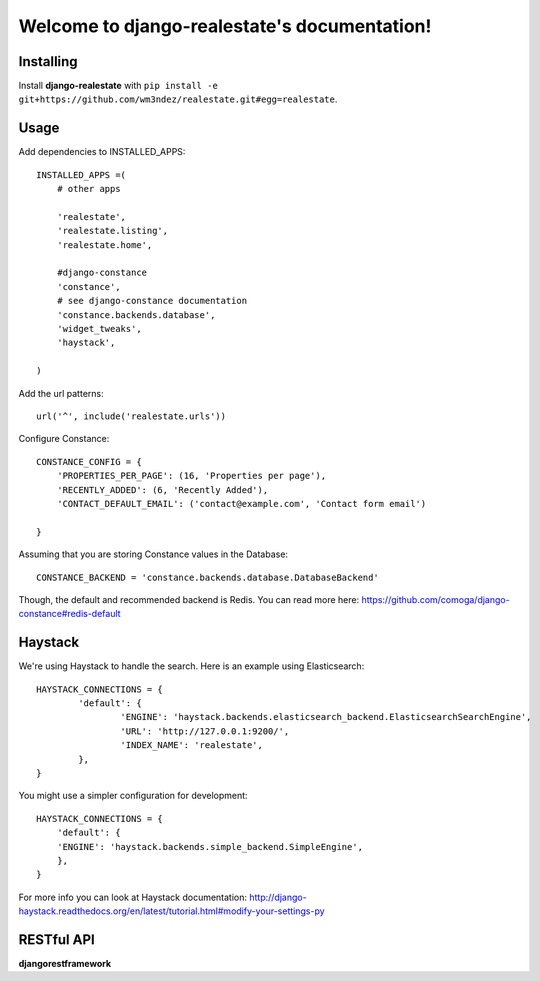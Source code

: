 Welcome to django-realestate's documentation!
=============================================

Installing
----------
Install **django-realestate** with ``pip install -e git+https://github.com/wm3ndez/realestate.git#egg=realestate``.

Usage
-----

Add dependencies to INSTALLED_APPS::


        INSTALLED_APPS =(
            # other apps

            'realestate',
            'realestate.listing',
            'realestate.home',

            #django-constance
            'constance',
            # see django-constance documentation
            'constance.backends.database',
            'widget_tweaks',
            'haystack',

        )

Add the url patterns::

        url('^', include('realestate.urls'))

Configure Constance::

        CONSTANCE_CONFIG = {
            'PROPERTIES_PER_PAGE': (16, 'Properties per page'),
            'RECENTLY_ADDED': (6, 'Recently Added'),
            'CONTACT_DEFAULT_EMAIL': ('contact@example.com', 'Contact form email')

        }


Assuming that you are storing Constance values in the Database::

        CONSTANCE_BACKEND = 'constance.backends.database.DatabaseBackend'


Though, the default and recommended backend is Redis. You can read more
here: https://github.com/comoga/django-constance#redis-default



Haystack
--------

We're using Haystack to handle the search.  Here is an example using
Elasticsearch::

        HAYSTACK_CONNECTIONS = {
                'default': {
                        'ENGINE': 'haystack.backends.elasticsearch_backend.ElasticsearchSearchEngine',
                        'URL': 'http://127.0.0.1:9200/',
                        'INDEX_NAME': 'realestate',
                },
        }


You might use a simpler configuration for development::

        HAYSTACK_CONNECTIONS = {
            'default': {
            'ENGINE': 'haystack.backends.simple_backend.SimpleEngine',
            },
        }


For more info you can look at Haystack documentation:
http://django-haystack.readthedocs.org/en/latest/tutorial.html#modify-your-settings-py


RESTful API
-----------

**djangorestframework**
